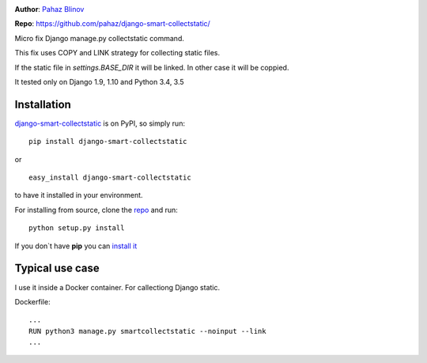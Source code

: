 |version|

|pyversions| |license|

**Author**: `Pahaz Blinov`_

**Repo**: https://github.com/pahaz/django-smart-collectstatic/

Micro fix Django manage.py collectstatic command.

This fix uses COPY and LINK strategy for collecting static files.

If the static file in `settings.BASE_DIR` it will be linked. 
In other case it will be coppied.

It tested only on Django 1.9, 1.10 and Python 3.4, 3.5

Installation
============

`django-smart-collectstatic`_ is on PyPI, so simply run:

::

    pip install django-smart-collectstatic

or ::

    easy_install django-smart-collectstatic

to have it installed in your environment.

For installing from source, clone the
`repo <https://github.com/pahaz/django-smart-collectstatic>`_ and run::

    python setup.py install

If you don`t have **pip** you can `install it <https://pip.pypa.io/en/stable/installing/#installation>`_

Typical use case
================

I use it inside a Docker container. For callectiong Django static.

Dockerfile::

    ...
    RUN python3 manage.py smartcollectstatic --noinput --link
    ...


.. _Pahaz Blinov: https://github.com/pahaz/
.. _django-smart-collectstatic: https://pypi.python.org/pypi/django-smart-collectstatic
.. |DwnMonth| image:: https://img.shields.io/pypi/dm/django-smart-collectstatic.svg
.. |DwnWeek| image:: https://img.shields.io/pypi/dw/django-smart-collectstatic.svg
.. |DwnDay| image:: https://img.shields.io/pypi/dd/django-smart-collectstatic.svg
.. |pyversions| image:: https://img.shields.io/pypi/pyversions/django-smart-collectstatic.svg
.. |version| image:: https://img.shields.io/pypi/v/django-smart-collectstatic.svg
   :target: `django-smart-collectstatic`_
.. |license| image::  https://img.shields.io/pypi/l/django-smart-collectstatic.svg
   :target: https://github.com/pahaz/django-smart-collectstatic/blob/master/LICENSE
